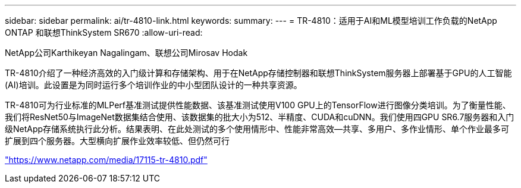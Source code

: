 ---
sidebar: sidebar 
permalink: ai/tr-4810-link.html 
keywords:  
summary:  
---
= TR-4810：适用于AI和ML模型培训工作负载的NetApp ONTAP 和联想ThinkSystem SR670
:allow-uri-read: 


NetApp公司Karthikeyan Nagalingam、联想公司Mirosav Hodak

TR-4810介绍了一种经济高效的入门级计算和存储架构、用于在NetApp存储控制器和联想ThinkSystem服务器上部署基于GPU的人工智能(AI)培训。此设置是为同时运行多个培训作业的中小型团队设计的一种共享资源。

TR-4810可为行业标准的MLPerf基准测试提供性能数据、该基准测试使用V100 GPU上的TensorFlow进行图像分类培训。为了衡量性能、我们将ResNet50与ImageNet数据集结合使用、该数据集的批大小为512、半精度、CUDA和cuDNN。我们使用四GPU SR6.7服务器和入门级NetApp存储系统执行此分析。结果表明、在此处测试的多个使用情形中、性能非常高效―共享、多用户、多作业情形、单个作业最多可扩展到四个服务器。大型横向扩展作业效率较低、但仍然可行

link:https://www.netapp.com/media/17115-tr-4810.pdf["https://www.netapp.com/media/17115-tr-4810.pdf"^]
